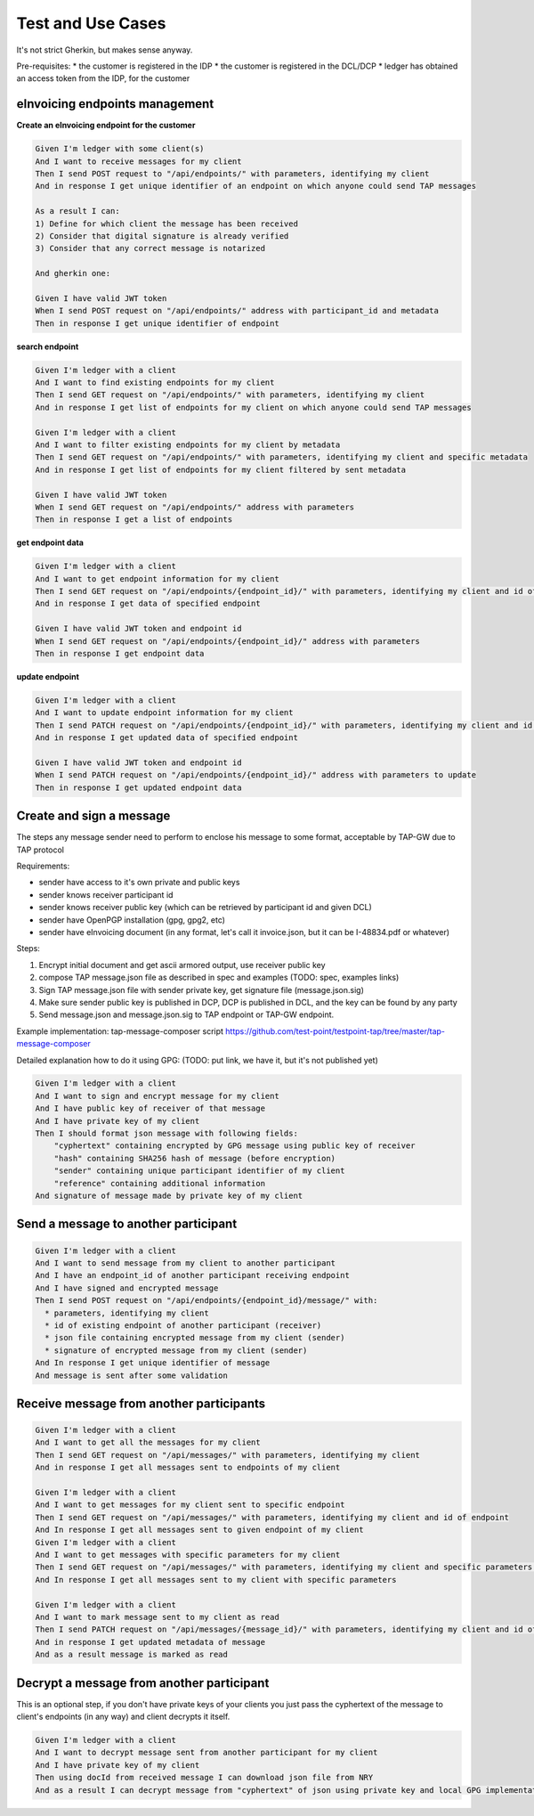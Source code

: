==================
Test and Use Cases
==================

It's not strict Gherkin, but makes sense anyway.

Pre-requisites:
* the customer is registered in the IDP
* the customer is registered in the DCL/DCP
* ledger has obtained an access token from the IDP, for the customer



eInvoicing endpoints management
-------------------------------

**Create an eInvoicing endpoint for the customer**

.. sourcecode:: gherkin

    Given I'm ledger with some client(s)
    And I want to receive messages for my client
    Then I send POST request to "/api/endpoints/" with parameters, identifying my client
    And in response I get unique identifier of an endpoint on which anyone could send TAP messages

    As a result I can:
    1) Define for which client the message has been received
    2) Consider that digital signature is already verified
    3) Consider that any correct message is notarized

    And gherkin one:

    Given I have valid JWT token
    When I send POST request on "/api/endpoints/" address with participant_id and metadata
    Then in response I get unique identifier of endpoint

**search endpoint**

.. sourcecode:: gherkin

    Given I'm ledger with a client
    And I want to find existing endpoints for my client
    Then I send GET request on "/api/endpoints/" with parameters, identifying my client
    And in response I get list of endpoints for my client on which anyone could send TAP messages

    Given I'm ledger with a client
    And I want to filter existing endpoints for my client by metadata
    Then I send GET request on "/api/endpoints/" with parameters, identifying my client and specific metadata
    And in response I get list of endpoints for my client filtered by sent metadata

    Given I have valid JWT token
    When I send GET request on "/api/endpoints/" address with parameters
    Then in response I get a list of endpoints

**get endpoint data**

.. sourcecode:: gherkin

    Given I'm ledger with a client
    And I want to get endpoint information for my client
    Then I send GET request on "/api/endpoints/{endpoint_id}/" with parameters, identifying my client and id of existing endpoint
    And in response I get data of specified endpoint

    Given I have valid JWT token and endpoint id
    When I send GET request on "/api/endpoints/{endpoint_id}/" address with parameters
    Then in response I get endpoint data

**update endpoint**

.. sourcecode:: gherkin

    Given I'm ledger with a client
    And I want to update endpoint information for my client
    Then I send PATCH request on "/api/endpoints/{endpoint_id}/" with parameters, identifying my client and id of existing endpoint and data to be updated
    And in response I get updated data of specified endpoint

    Given I have valid JWT token and endpoint id
    When I send PATCH request on "/api/endpoints/{endpoint_id}/" address with parameters to update
    Then in response I get updated endpoint data


Create and sign a message
-------------------------

The steps any message sender need to perform to enclose his message to some format, acceptable by TAP-GW due to TAP protocol

Requirements:

* sender have access to it's own private and public keys
* sender knows receiver participant id
* sender knows receiver public key (which can be retrieved by participant id and given DCL)
* sender have OpenPGP installation (gpg, gpg2, etc)
* sender have eInvoicing document (in any format, let's call it invoice.json, but it can be I-48834.pdf or whatever)

Steps:

1. Encrypt initial document and get ascii armored output, use receiver public key
2. compose TAP message.json file as described in spec and examples (TODO: spec, examples links)
3. Sign TAP message.json file with sender private key, get signature file (message.json.sig)
4. Make sure sender public key is published in DCP, DCP is published in DCL, and the key can be found by any party
5. Send message.json and message.json.sig to TAP endpoint or TAP-GW endpoint.


Example implementation: tap-message-composer script https://github.com/test-point/testpoint-tap/tree/master/tap-message-composer

Detailed explanation how to do it using GPG: (TODO: put link, we have it, but it's not published yet)

.. sourcecode:: gherkin

    Given I'm ledger with a client
    And I want to sign and encrypt message for my client
    And I have public key of receiver of that message
    And I have private key of my client
    Then I should format json message with following fields:
        "cyphertext" containing encrypted by GPG message using public key of receiver
        "hash" containing SHA256 hash of message (before encryption)
        "sender" containing unique participant identifier of my client
        "reference" containing additional information
    And signature of message made by private key of my client


Send a message to another participant
-------------------------------------

.. sourcecode:: gherkin

    Given I'm ledger with a client
    And I want to send message from my client to another participant
    And I have an endpoint_id of another participant receiving endpoint
    And I have signed and encrypted message
    Then I send POST request on "/api/endpoints/{endpoint_id}/message/" with:
      * parameters, identifying my client
      * id of existing endpoint of another participant (receiver)
      * json file containing encrypted message from my client (sender)
      * signature of encrypted message from my client (sender)
    And In response I get unique identifier of message
    And message is sent after some validation

Receive message from another participants
-----------------------------------------

.. sourcecode:: gherkin

    Given I'm ledger with a client
    And I want to get all the messages for my client
    Then I send GET request on "/api/messages/" with parameters, identifying my client
    And in response I get all messages sent to endpoints of my client

    Given I'm ledger with a client
    And I want to get messages for my client sent to specific endpoint
    Then I send GET request on "/api/messages/" with parameters, identifying my client and id of endpoint
    And In response I get all messages sent to given endpoint of my client
    Given I'm ledger with a client
    And I want to get messages with specific parameters for my client
    Then I send GET request on "/api/messages/" with parameters, identifying my client and specific parameters  of message
    And In response I get all messages sent to my client with specific parameters

    Given I'm ledger with a client
    And I want to mark message sent to my client as read
    Then I send PATCH request on "/api/messages/{message_id}/" with parameters, identifying my client and id of message and `"is_read": true` JSON parameter
    And in response I get updated metadata of message
    And as a result message is marked as read

Decrypt a message from another participant
------------------------------------------

This is an optional step, if you don't have private keys of your clients you just pass the cyphertext of the message to client's endpoints (in any way) and client decrypts it itself.

.. sourcecode:: gherkin

    Given I'm ledger with a client
    And I want to decrypt message sent from another participant for my client
    And I have private key of my client
    Then using docId from received message I can download json file from NRY
    And as a result I can decrypt message from "cyphertext" of json using private key and local GPG implementation/installation
